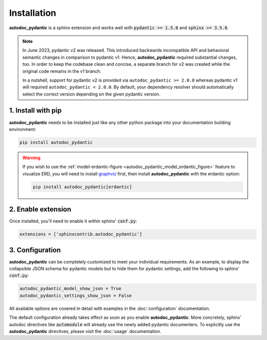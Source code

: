============
Installation
============

**autodoc_pydantic** is a sphinx extension and works well with
:code:`pydantic >= 1.5.0` and :code:`sphinx >= 3.5.0`.

.. note::

   In June 2023, pydantic v2 was released. This introduced backwards
   incompatible API and behavioral semantic changes in comparison to pydantic
   v1. Hence, **autodoc_pydantic** required substantial changes, too. In order
   to keep the codebase clean and concise, a separate branch for v2 was created
   while the original code remains in the v1 branch.

   In a nutshell, support for pydantic v2 is provided via
   ``autodoc_pydantic >= 2.0.0`` whereas pydantic v1 will required
   ``autodoc_pydantic < 2.0.0``. By default, your dependency resolver should
   automatically select the correct version depending on the given pydantic
   version.


1. Install with pip
===================

**autodoc_pydantic** needs to be installed just like any other python package
into your documentation building environment:

.. code-block:: bash

   pip install autodoc_pydantic

.. warning::
   If you wish to use the
   :ref:`model-erdantic-figure <autodoc_pydantic_model_erdantic_figure>`
   feature to visualize ERD, you will need to install
   `graphviz <https://graphviz.org/download/>`_ first, then install
   **autodoc_pydantic** with the erdantic option:

   .. code-block:: bash

      pip install autodoc_pydantic[erdantic]

2. Enable extension
===================

Once installed, you'll need to enable it within sphinx' :code:`conf.py`:

.. code-block:: python

   extensions = ['sphinxcontrib.autodoc_pydantic']

3. Configuration
================

**autodoc_pydantic** can be completely customized to meet your individual requirements.
As an example, to display the collapsible JSON schema for pydantic models but to hide them for
pydantic settings, add the following to sphinx' :code:`conf.py`:

.. code-block:: python

   autodoc_pydantic_model_show_json = True
   autodoc_pydantic_settings_show_json = False

All available options are covered in detail with examples in the :doc:`configuration` documentation.

The default configuration already takes effect as soon as you enable **autodoc_pydantic**.
More concretely, sphinx' autodoc directives like :code:`automodule` will already use the
newly added pydantic documenters. To explicitly use the **autodoc_pydantic** directives,
please visit the :doc:`usage` documentation.